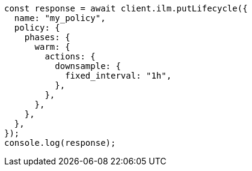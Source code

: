 // This file is autogenerated, DO NOT EDIT
// Use `node scripts/generate-docs-examples.js` to generate the docs examples

[source, js]
----
const response = await client.ilm.putLifecycle({
  name: "my_policy",
  policy: {
    phases: {
      warm: {
        actions: {
          downsample: {
            fixed_interval: "1h",
          },
        },
      },
    },
  },
});
console.log(response);
----
